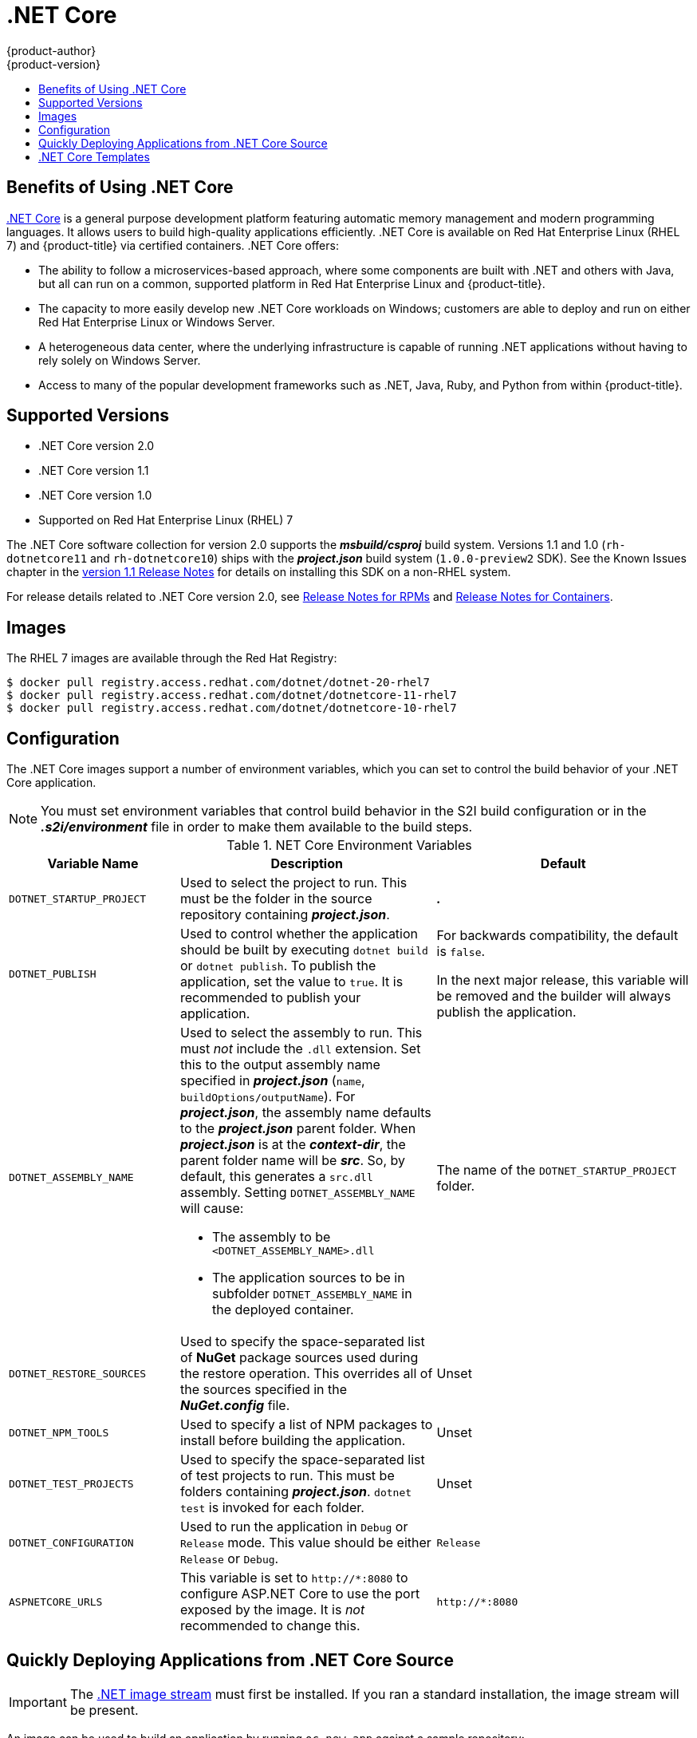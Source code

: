 [[using-images-using-dot-net-core]]
= .NET Core
{product-author}
{product-version}
:data-uri:
:icons:
:experimental:
:toc: macro
:toc-title:

toc::[]

[[benefits-of-using-dot-net-core]]
== Benefits of Using .NET Core

link:http://developers.redhat.com/dotnet/[.NET Core] is a general purpose
development platform featuring automatic memory management and modern
programming languages. It allows users to build high-quality applications
efficiently. .NET Core is available on Red Hat Enterprise Linux (RHEL 7) and
{product-title} via certified containers. .NET Core offers:

* The ability to follow a microservices-based approach, where some components are
built with .NET and others with Java, but all can run on a common, supported
platform in Red Hat Enterprise Linux and {product-title}.
* The capacity to more easily develop new .NET Core workloads on Windows;
customers are able to deploy and run on either Red Hat Enterprise Linux or
Windows Server.
* A heterogeneous data center, where the underlying infrastructure is capable of
running .NET applications without having to rely solely on Windows Server.
* Access to many of the popular development frameworks such as .NET, Java, Ruby,
and Python from within {product-title}.

[[dot-net-core-supported-versions]]
== Supported Versions

* .NET Core version 2.0
* .NET Core version 1.1
* .NET Core version 1.0
* Supported on Red Hat Enterprise Linux (RHEL) 7
ifdef::openshift-enterprise[]
and {product-title} versions 3.3 and later
endif::openshift-enterprise[]

The .NET Core software collection for version 2.0 supports the
*_msbuild/csproj_* build system. Versions 1.1 and 1.0 (`rh-dotnetcore11` and
`rh-dotnetcore10`) ships with the *_project.json_* build system
(`1.0.0-preview2` SDK). See the Known Issues chapter in the
link:https://access.redhat.com/documentation/en/net-core/1.1/paged/release-notes/[version
1.1 Release Notes] for details on installing this SDK on a non-RHEL system.


For release details related to .NET Core version 2.0, see
link:https://access.redhat.com/documentation/en-us/net_core/2.0/html/release_notes_for_rpms/known_issues/[Release
Notes for RPMs] and
link:https://access.redhat.com/documentation/en-us/net_core/2.0/html/release_notes_for_containers/[Release
Notes for Containers].

[[dot-net-core-installing-images]]
== Images

The RHEL 7 images are available through the Red Hat Registry:

----
$ docker pull registry.access.redhat.com/dotnet/dotnet-20-rhel7
$ docker pull registry.access.redhat.com/dotnet/dotnetcore-11-rhel7
$ docker pull registry.access.redhat.com/dotnet/dotnetcore-10-rhel7
----

ifdef::openshift-online[]
You can use these images through the `dotnet` image stream.
endif::openshift-online[]

ifdef::openshift-enterprise[]
Image stream definitions for the .NET Core on RHEL S2I image are
now added during {product-title} installations.
endif::openshift-enterprise[]

ifdef::openshift-origin,openshift-dedicated[]
To use these images, you can either access them directly from the
xref:../../architecture/infrastructure_components/image_registry.adoc#architecture-infrastructure-components-image-registry[image
registry] or push them into your
xref:../../architecture/infrastructure_components/image_registry.adoc#integrated-openshift-registry[{product-title}
Docker registry]. Additionally, you can create an
xref:../../architecture/core_concepts/image_streams.adoc#architecture-core-concepts-image-streams[image
stream] that points to the image, either in your Docker registry or at the
external location. Your {product-title} resources can then reference the
link:https://github.com/redhat-developer/s2i-dotnetcore/blob/master/dotnet_imagestreams.json[image stream definition].
endif::openshift-origin,openshift-dedicated[]

[[dot-net-core-configuration]]
== Configuration

The .NET Core images support a number of environment variables, which you can
set to control the build behavior of your .NET Core application.

[NOTE]
====
You must set environment variables that control build behavior in the S2I build
configuration or in the *_.s2i/environment_* file in order to make them
available to the build steps.
====

.NET Core Environment Variables
[cols="4a,6a,6a",options="header"]
|===

|Variable Name |Description |Default

|`DOTNET_STARTUP_PROJECT`
|Used to select the project to run. This must be the folder in the source repository containing *_project.json_*.
|*_._*

|`DOTNET_PUBLISH`
|Used to control whether the application should be built by executing `dotnet
build` or `dotnet publish`. To publish the application, set the value to `true`.
It is recommended to publish your application.
|For backwards compatibility, the
default is `false`.

In the next major release, this variable will be removed and the builder will
always publish the application.

|`DOTNET_ASSEMBLY_NAME`
|Used to select the assembly to run. This must _not_ include the `.dll`
extension. Set this to the output assembly name specified in *_project.json_*
(`name`, `buildOptions/outputName`). For *_project.json_*, the assembly name
defaults to the *_project.json_* parent folder. When *_project.json_* is at the
*_context-dir_*, the parent folder name will be *_src_*. So, by default, this
generates a `src.dll` assembly. Setting `DOTNET_ASSEMBLY_NAME` will cause:

  - The assembly to be `<DOTNET_ASSEMBLY_NAME>.dll`
  - The application sources to be in subfolder `DOTNET_ASSEMBLY_NAME` in the deployed container.

|The name of the `DOTNET_STARTUP_PROJECT` folder.

|`DOTNET_RESTORE_SOURCES`
|Used to specify the space-separated list of *NuGet* package sources used during
the restore operation. This overrides all of the sources specified in the
*_NuGet.config_* file.
|Unset

|`DOTNET_NPM_TOOLS`
|Used to specify a list of NPM packages to install before building the application.
|Unset

|`DOTNET_TEST_PROJECTS`
|Used to specify the space-separated list of test projects to run. This must be folders containing
 *_project.json_*. `dotnet test` is invoked for each folder.
|Unset

|`DOTNET_CONFIGURATION`
|Used to run the application in `Debug` or `Release` mode. This value should be
either `Release` or `Debug`.
|`Release`

|`ASPNETCORE_URLS`
|This variable is set to `\http://*:8080` to configure ASP.NET Core to use the
 port exposed by the image. It is _not_ recommended to change this.
|`\http://*:8080`
|===

[[dot-net-quickly-deploy-applications]]
== Quickly Deploying Applications from .NET Core Source

[IMPORTANT]
====
The
link:https://github.com/redhat-developer/s2i-dotnetcore/blob/master/dotnet_imagestreams.json[.NET
image stream] must first be installed. If you ran a standard installation, the
image stream will be present.
====

An image can be used to build an application by running `oc new-app` against a
sample repository:

ifdef::openshift-online[]
----
$ oc new-app dotnet:2.0~https://github.com/redhat-developer/s2i-dotnetcore-ex#dotnetcore-2.0 --context-dir=app
$ oc new-app dotnet:1.1~https://github.com/redhat-developer/s2i-dotnetcore-ex#dotnetcore-1.1 --context-dir=app
$ oc new-app dotnet:1.0~https://github.com/redhat-developer/s2i-dotnetcore-ex#dotnetcore-1.0 --context-dir=app
----
endif::openshift-online[]

ifndef::openshift-online[]
----
$ oc new-app registry.access.redhat.com/dotnet/dotnet-20-rhel7~https://github.com/redhat-developer/s2i-dotnetcore-ex#dotnetcore-2.0 --context-dir=app
$ oc new-app registry.access.redhat.com/dotnet/dotnetcore-11-rhel7~https://github.com/redhat-developer/s2i-dotnetcore-ex#dotnetcore-1.1 --context-dir=app
$ oc new-app registry.access.redhat.com/dotnet/dotnetcore-10-rhel7~https://github.com/redhat-developer/s2i-dotnetcore-ex#dotnetcore-1.0 --context-dir=app
----
endif::openshift-online[]

ifdef::openshift-enterprise[]
[NOTE]
====
The `oc new-app` command can detect .NET Core source starting in {product-title} 3.3.
====
endif::openshift-enterprise[]

ifndef::openshift-online[]
[[dot-net-core-templates]]
== .NET Core Templates
ifdef::openshift-enterprise[]
[IMPORTANT]
====
The
link:https://github.com/redhat-developer/s2i-dotnetcore/blob/master/templates[.NET
image templates] and the .NET images streams must first be
link:https://github.com/redhat-developer/s2i-dotnetcore#openshift-templates[installed].
If you ran a standard installation, the templates and image streams will be
present. This can be checked with:

----
$ (oc get -n openshift templates; oc get -n openshift is) | grep dotnet
----
====
endif::openshift-enterprise[]
{product-title} includes templates for the .NET Core images to help easily
deploy a sample application.

The link:https://github.com/redhat-developer/s2i-dotnetcore-ex[.NET Core sample
application] running on `dotnet/dotnet-20-rhel7` can be deployed with:

----
$ oc new-app --template dotnet-example -p DOTNET_IMAGE_STREAM_TAG=dotnet:2.0 -p SOURCE_REPOSITORY_REF=dotnetcore-2.0
----

The link:https://github.com/redhat-developer/s2i-dotnetcore-ex[.NET Core sample
application] running on `dotnet/dotnetcore-10-rhel7` can be deployed with:

----
$ oc new-app --template dotnet-example
----

The link:https://github.com/aspnet/MusicStore[.NET Core MusicStore application]
using PostgreSQL as database can be deployed with:

----
$ oc new-app --template=dotnet-pgsql-persistent
----
endif::openshift-online[]

